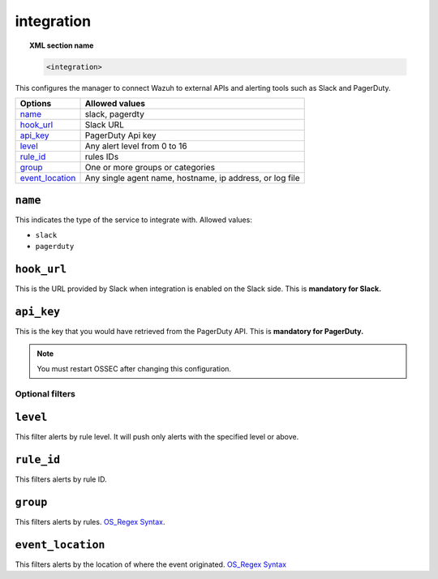 .. _reference_ossec_integration:


integration
===========

.. topic:: XML section name

	.. code-block:: xml

		<integration>

This configures the manager to connect Wazuh to external APIs and alerting tools such as Slack and PagerDuty.

+------------------+-----------------------------------------------------------------------+
| Options          | Allowed values                                                        |
+==================+=======================================================================+
| `name`_          | slack, pagerdty                                                       |
+------------------+-----------------------------------------------------------------------+
| `hook_url`_      | Slack URL                                                             |
+------------------+-----------------------------------------------------------------------+
| `api_key`_       | PagerDuty Api key                                                     |
+------------------+-----------------------------------------------------------------------+
| `level`_         | Any alert level from 0 to 16                                          |
+------------------+-----------------------------------------------------------------------+
| `rule_id`_       | rules IDs                                                             |
+------------------+-----------------------------------------------------------------------+
| `group`_         | One or more groups or categories                                      |
+------------------+-----------------------------------------------------------------------+
| `event_location`_| Any single agent name, hostname, ip address, or log file              |
+------------------+-----------------------------------------------------------------------+


``name``
--------

This indicates the type of the service to integrate with. Allowed values:

- ``slack``
- ``pagerduty``


``hook_url``
------------

This is the URL provided by Slack when integration is enabled on the Slack side. This is **mandatory for
Slack.**


``api_key``
-----------

This is the key that you would have retrieved from the PagerDuty API. This is **mandatory for PagerDuty.**

.. note:: You must restart OSSEC after changing this configuration.


Optional filters
^^^^^^^^^^^^^^^^

``level``
---------

This filter alerts by rule level.  It will push only alerts with the specified level or above.


``rule_id``
-----------

This filters alerts by rule ID.


``group``
---------

This filters alerts by rules. `OS_Regex Syntax`_.


``event_location``
------------------

This filters alerts by the location of where the event originated. `OS_Regex Syntax`_

.. _`OS_Regex Syntax`: http://ossec-docs.readthedocs.org/en/latest/syntax/regex.html
